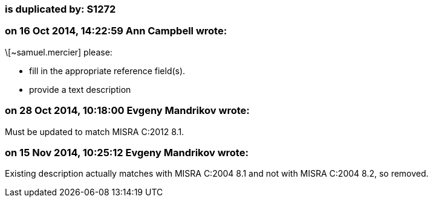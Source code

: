 === is duplicated by: S1272

=== on 16 Oct 2014, 14:22:59 Ann Campbell wrote:
\[~samuel.mercier] please:

* fill in the appropriate reference field(s).
* provide a text description

=== on 28 Oct 2014, 10:18:00 Evgeny Mandrikov wrote:
Must be updated to match MISRA C:2012 8.1.

=== on 15 Nov 2014, 10:25:12 Evgeny Mandrikov wrote:
Existing description actually matches with MISRA C:2004 8.1 and not with MISRA C:2004 8.2, so removed.

